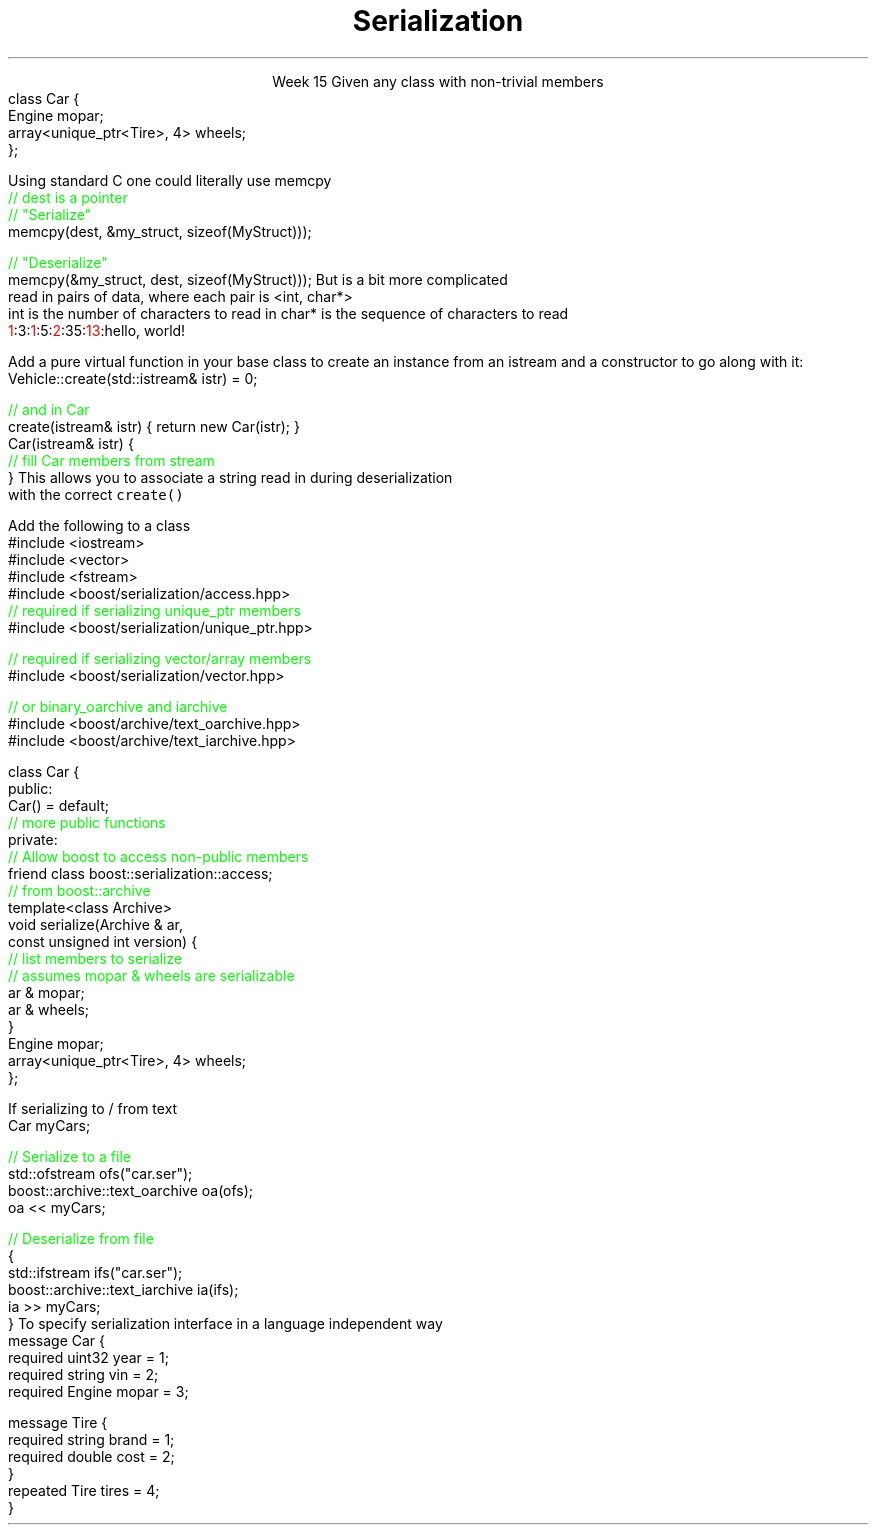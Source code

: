 
.TL
.gcolor blue
Serialization
.gcolor
.LP
.ce 1
Week 15
.SS Overview
.IT Definitions
.IT Saving state
.i1 Object graph
.IT Serialization
.i1 Techniques
.i1 Third-party libraries
.IT Security issues
.SS Serialization: What is it?
.IT Convert an object into a byte stream
.i1 Byte sequence
.IT Destinations
.i1 Write to file
.i1 Transmit across network
.i1 Store in database
.IT Recall from Monday
.i1 All the way down, it's just bytes
.IT Some language have a serialization library built in
.i1 Java is a notable example
.i1 C++ does not
.SS Saving State
.IT What is the 'state' of an object?
.i1 Primitives
.i1 What if an object 'HAS-A' \*[c]class\*[r] as a member
.i2 And that class has one, and so on ...
.IT How to ensure the objects reconstituted
.i1 Are faithful replicas of the originals?
.IT This is a 'simple' variation of our 'deep copy' problem
.i1 Except the copies are much father away from the originals
.i2 Might be on a different computer
.i2 Or on the same computer at a much later time
.i3 In a different instance of the application
.i1s
Given any class with non-trivial members
.CW
  class Car {
    Engine mopar;
    array<unique_ptr<Tire>, 4> wheels;
  };
.R
.i1e
.SS Object Graph
.IT The 'object graph' is not an actual picture
.i1 The relationships between objects form a 'graph-like data structure'
.i2 Each object instance is a node on the graph
.i2 Each relationship is an edge on the graph
.i3 Inheritance, Composition, Association, or Dependency
.PSPIC images/object-graph.eps 9.0
.bp
.IT All objects referenced by a serialized object must be serialized
.i1 i.e. Serialization saves the entire object graph
.i1 How do we know this must be true?
.SS Serialization 
.IT Ultimately data currently in memory needs to be transformed
.i1 Into a byte sequence.

.IT When data is written, we use the term \fBserialize\fR
.i1 One or more objects are transformed to bytes

.IT When data is read, we use the term \fBdeserialize\fR
.i1 Bytes are transformed to one or more objects

.SS Techniques
.IT This is C++.  As always, you have options
.IT Manual
.i1 Write your own functions
.i1 Can (de)serialize as either text or binary data
.i2 There are pros and cons to each approach
.IT Use a library
.i1 Boost::Serialization
.i1 Google Protocol Buffers
.SS Manual Serialization
.IT Obviously there as many options here as there are ways to write bytes in C++
.i1s
Using standard C one could literally use \*[c]memcpy\*[r]
.CW
  \m[green]// dest is a pointer\m[]
  \m[green]// "Serialize"\m[]
  memcpy(dest, &my_struct, sizeof(MyStruct)));
 
  \m[green]// "Deserialize"\m[]
  memcpy(&my_struct, dest, sizeof(MyStruct)));
.R
.i1e
.IT The primary weakness here is that \*[c]memcpy\*[r] is always
.i1 A \fBshallow\fR copy
.IT You can pick your data apart and send it piece by piece
.i1 Multiple \*[c]memcpy\*[r] calls
.IT Or convert everything to a string
.i1 Define a \*[c]char\*[r] separator
.i2 Need a way to determine when strings end
.SS Basic serialization
.IT C++ provides more tools than \*[c]memcpy\*[r]
.IT Simple case
.i1 Objects not part of an inheritance hierarchy
.i1 Add \fCserialize() / deserialize()\fR functions to each class
.i1 Serialize should accept, modify, and return an \*[c]ostream\*[r]
.i2 Same basic pattern as \*[c]operator<<\*[r]
.i1 Consider adding a version number parameter
.i2 Provides an ability to handle future changes to your class
.i2 The version number needs to be a serialized class member
.IT Remember to create a way from keeping members from 'running together'
.i1 Serializing two \*[c]int\*[r]s, '3' and '5', vs. '35'
.i2 Use a separator, \fC'3:5'\fR, \fC'35'\fR, etc.
.i2 A length property is more general approach that works with strings too
.i3s
But is a bit more complicated
.br
\0read in pairs of data, where each pair is <int, char*>
.br
\0int is the number of characters to read in
\0char* is the sequence of characters to read
.CW
  \m[red]1\m[]:3:\m[red]1\m[]:5:\m[red]2\m[]:35:\m[red]13\m[]:hello, world!
.R
.i3e
.SS Serializing an inheritance hierarchy
.IT What if our \fCCar\fR class was abstract?
.i1 Or if it was derived from a \fCVehicle\fR class with \fCTruck\fR, etc. as potential siblings?

.IT You need to write out the class type
.i1 So you can create the correct class when deserialized
.IT Basic recipe
.i1s
Add a pure virtual function in your base class to create an instance from an \*[c]istream\*[r]
and a constructor to go along with it:
.CW
  Vehicle::create(std::istream& istr) = 0;

  \m[green]// and in Car \m[]
  create(istream& istr) { return new Car(istr); }
  Car(istream& istr) { 
    \m[green]// fill Car members from stream \m[]
  }
.R
.i1e
.i1 Create a \*[c]map<string, Vehicle*>\*[r]
.i2s
This allows you to associate a string read in during deserialization 
.br
\0with the correct \fCcreate()\fR
.i2e
.SS Serialization and pointers
.IT This problem is very similar to the 'deep copy' pointer lab
.i1 Key is to copy the object pointed to
.i2 The pointer is meaningless after serialization
.IT For simple cases, order doesn't matter
.i1 Ensure serialize and deserialize work on the object graph in the same order
.i1 Remember children might == \*[c]nullptr\*[r]
.IT What is a 'simple case?'
.i1 If your object graph contains cycles or joins
.i2 \m[red]cycle\m[]: a path from an object leads back to itself
.i2 \m[red]join\m[]: more than 1 path to the same object
.i1 Then yours is not a simple case

.IT Consider using a third-party serialization library
.SS Third-party libraries
.IT They exist, because we don't want to manually serialize our own data all the time
.i1 Typically well-tested for complex (non-simple) cases
.i1 Tedious to roll our own
.i2 And error prone
.IT There are \fBmany\fR to choose from
.i1 I'm listing just a couple of samples that I have used
.SS Boost
.IT Mature, portable, flexible 
.IT Prefer if already using boost elsewhere
.IT Basic usage
.i1s
Add the following to a class
.CW
  #include <iostream>
  #include <vector>
  #include <fstream>
  #include <boost/serialization/access.hpp>
  \m[green]// required if serializing unique_ptr members\m[]
  #include <boost/serialization/unique_ptr.hpp>

  \m[green]// required if serializing vector/array members\m[]
  #include <boost/serialization/vector.hpp>

  \m[green]// or binary_oarchive and iarchive \m[]
  #include <boost/archive/text_oarchive.hpp>
  #include <boost/archive/text_iarchive.hpp>
.bp
  class Car {
    public:
      Car() = default;
      \m[green]// more public functions\m[]
    private:
      \m[green]// Allow boost to access non-public members\m[]
      friend class boost::serialization::access;
      \m[green]// from boost::archive \m[]
      template<class Archive>
      void serialize(Archive & ar, 
                     const unsigned int version) {
        \m[green]// list members to serialize\m[]
        \m[green]// assumes mopar & wheels are serializable\m[]
        ar & mopar;    
        ar & wheels;
      }
      Engine mopar;
      array<unique_ptr<Tire>, 4> wheels;
  };
.R
.i1e
.bp
.IT And use it like this
.i1s
If serializing to / from text
.CW
   Car myCars;
 
  \m[green]// Serialize to a file\m[]
  std::ofstream ofs("car.ser");
  boost::archive::text_oarchive oa(ofs);
  oa << myCars;
   
  \m[green]// Deserialize from file\m[]
  {
    std::ifstream ifs("car.ser");
    boost::archive::text_iarchive ia(ifs);
    ia >> myCars;
  }
.R
.SS Google Protocol buffers
.IT Simple API allows simple definitions distinct from class
.i1 Compact and efficient
.IT Uses an \fCIDL\fR (interface design language)
.i1s
To specify serialization interface in a language independent way
.CW
  message Car {
    required uint32 year = 1;
    required string vin = 2;
    required Engine mopar = 3;

    message Tire {
      required string brand = 1;
      required double cost = 2;
    }
    repeated Tire tires = 4;
  }
.R
.i1e
.i1 Requires a custom compiler
.SS Security issues
.IT You potentially expose all private data
.i1 Your private data is no longer private
.i1 Private data is now potentially part of your public API
.IT Data altered in transit
.i1 Which could violate your class invariants

.SS Other concerns
.IT Most other concerns are simply new ways to write bugs
.i1 New types of bugs introduced
.i2 Type errors 
.i2 New buffer overflows

.IT Maintenance issues
.i1 Need to support serializing old versions of a class
.i2 class serialization version ID's
.i1 Increased test burden
.SS Summary
.IT Object graph
.IT Serialization
.i1 Techniques
.i1 Third-party libraries
.i2 Lastly, I would really like to get around to using Cereal one day
.i3 It's on my todo list
.i3 http://uscilab.github.io/cereal/
.IT Security issues
.i1 Violating class invariants
.i1 Buffer overflow / type problems

.IT Next steps
.i1 Project #3
.i1 Final Exam

